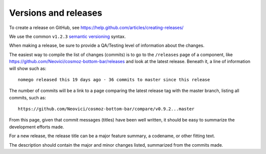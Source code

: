 Versions and releases
=====================

To create a release on GitHub, see https://help.github.com/articles/creating-releases/

We use the common ``v1.2.3`` `semantic versioning <http://semver.org>`_ syntax.

When making a release, be sure to provide a QA/Testing level of information about the changes.

The easiest way to compile the list of changes (commits) is to go to the ``/releases`` page of a component, like https://github.com/Neovici/cosmoz-bottom-bar/releases
and look at the latest release. Beneath it, a line of information will show such as::

     nomego released this 19 days ago · 36 commits to master since this release

The number of commits will be a link to a page comparing the latest release tag with the master branch, listing all commits, such as::

    https://github.com/Neovici/cosmoz-bottom-bar/compare/v0.9.2...master

From this page, given that commit messages (titles) have been well written, it should be easy to summarize the development efforts made.

For a new release, the release title can be a major feature summary, a codename, or other fitting text.

The description should contain the major and minor changes listed, summarized from the commits made.